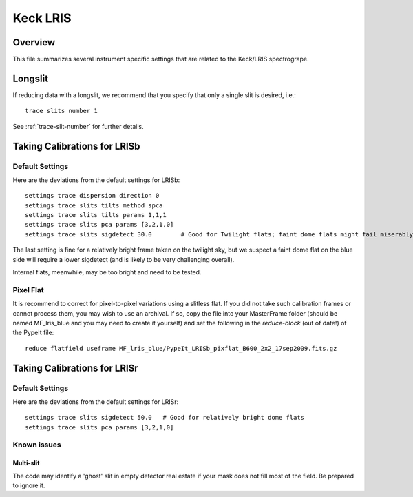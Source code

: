 .. highlight:: rest

*********
Keck LRIS
*********


Overview
========

This file summarizes several instrument specific
settings that are related to the Keck/LRIS spectrogrape.


Longslit
========

If reducing data with a longslit, we recommend
that you specify that only a single slit is
desired, i.e.::

    trace slits number 1

See :ref:`trace-slit-number` for further details.

.. _LRISb:

Taking Calibrations for LRISb
=============================


Default Settings
++++++++++++++++

Here are the deviations from the default settings
for LRISb::

    settings trace dispersion direction 0
    settings trace slits tilts method spca
    settings trace slits tilts params 1,1,1
    settings trace slits pca params [3,2,1,0]
    settings trace slits sigdetect 30.0        # Good for Twilight flats; faint dome flats might fail miserably..

The last setting is fine for a relatively bright frame
taken on the twilight sky,
but we suspect a faint dome flat on the blue side will require
a lower sigdetect (and is likely to be very challenging overall).

Internal flats, meanwhile, may be too bright
and need to be tested.


Pixel Flat
++++++++++

It is recommend to correct for pixel-to-pixel variations using a slitless
flat.  If you did not take such calibration frames or cannot process them,
you may wish to use an archival.  If so, copy the file into your MasterFrame
folder (should be named MF_lris_blue and you may need to create it yourself)
and set the following in the `reduce-block` (out of date!) of the PypeIt file::


    reduce flatfield useframe MF_lris_blue/PypeIt_LRISb_pixflat_B600_2x2_17sep2009.fits.gz


Taking Calibrations for LRISr
=============================

Default Settings
++++++++++++++++

Here are the deviations from the default settings
for LRISr::

    settings trace slits sigdetect 50.0   # Good for relatively bright dome flats
    settings trace slits pca params [3,2,1,0]

Known issues
++++++++++++

Multi-slit
----------

The code may identify a 'ghost' slit in empty detector real
estate if your mask does not fill most of the field.  Be prepared
to ignore it.
